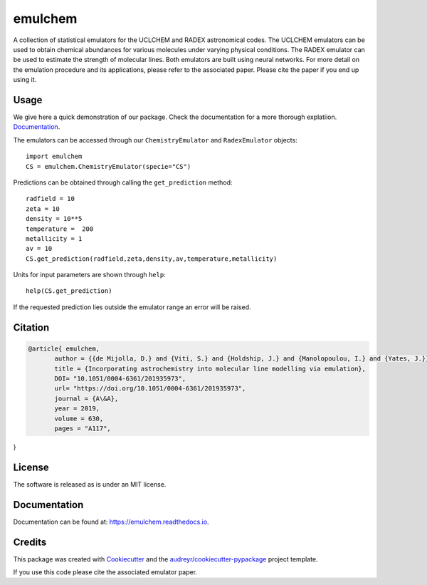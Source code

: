 ========
emulchem
========


.. image:: https://img.shields.io/pypi/v/emulchem.svg
        :target: https://pypi.python.org/pypi/emulchem

.. image:: https://readthedocs.org/projects/emulchem/badge/?version=latest
        :target: https://emulchem.readthedocs.io/en/latest/?badge=latest
        :alt: Documentation Status




A collection of statistical emulators for the UCLCHEM and RADEX astronomical codes. The UCLCHEM emulators can be used to obtain chemical abundances for various molecules under varying physical conditions. The RADEX emulator can be used to estimate the strength of molecular lines. Both emulators are built using neural networks. For more detail on the emulation procedure and its applications, please refer to the associated paper. Please cite the paper if you end up using it.

Usage
-----

We give here a quick demonstration of our package. Check the documentation for a more thorough explatiion. `Documentation
<https://emulchem.readthedocs.io>`_.

The emulators can be accessed through our ``ChemistryEmulator`` and ``RadexEmulator`` objects::

   import emulchem
   CS = emulchem.ChemistryEmulator(specie="CS")

Predictions can be obtained through calling the ``get_prediction`` method::

    radfield = 10
    zeta = 10
    density = 10**5 
    temperature =  200
    metallicity = 1
    av = 10
    CS.get_prediction(radfield,zeta,density,av,temperature,metallicity)

Units for input parameters are shown through ``help``::

    help(CS.get_prediction)

If the requested prediction lies outside the emulator range an error will be raised.
 


Citation
--------

.. code-block:: tex


 @article{ emulchem,
	author = {{de Mijolla, D.} and {Viti, S.} and {Holdship, J.} and {Manolopoulou, I.} and {Yates, J.}},
	title = {Incorporating astrochemistry into molecular line modelling via emulation},
	DOI= "10.1051/0004-6361/201935973",
	url= "https://doi.org/10.1051/0004-6361/201935973",
	journal = {A\&A},
	year = 2019,
	volume = 630,
	pages = "A117",
}

License
-------

The software is released as is under an MIT license.

Documentation
-------------

Documentation can be found at: https://emulchem.readthedocs.io.

Credits
-------

This package was created with Cookiecutter_ and the `audreyr/cookiecutter-pypackage`_ project template.

.. _Cookiecutter: https://github.com/audreyr/cookiecutter
.. _`audreyr/cookiecutter-pypackage`: https://github.com/audreyr/cookiecutter-pypackage

If you use this code please cite the associated emulator paper.
